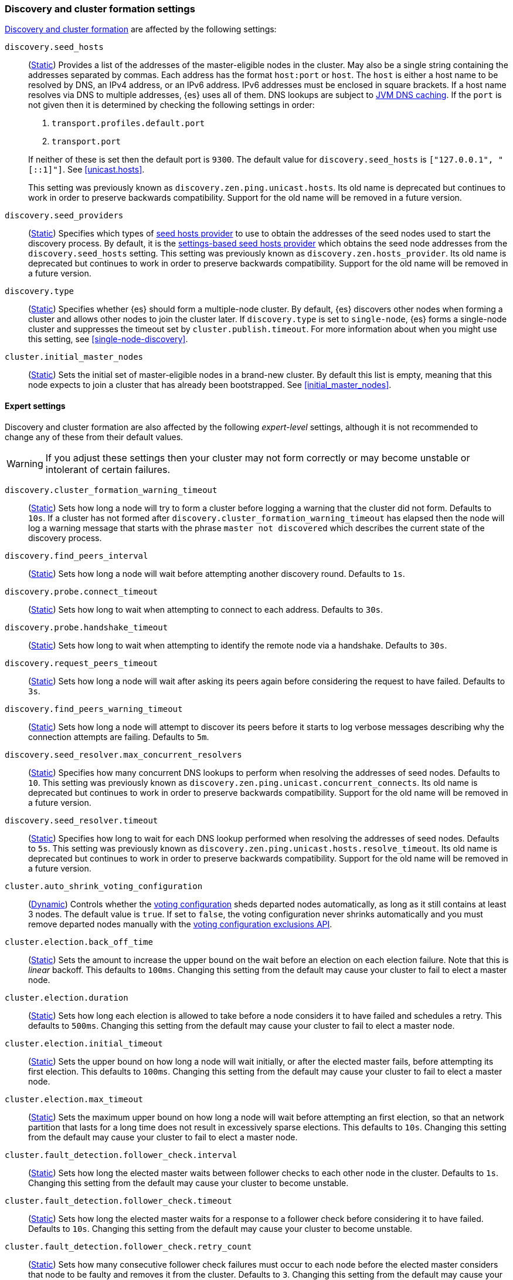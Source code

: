 [[modules-discovery-settings]]
=== Discovery and cluster formation settings

<<modules-discovery,Discovery and cluster formation>> are affected by the
following settings:

`discovery.seed_hosts`::
+
--
(<<static-cluster-setting,Static>>)
Provides a list of the addresses of the master-eligible nodes in the cluster.
May also be a single string containing the addresses separated by commas. Each
address has the format `host:port` or `host`. The `host` is either a host name
to be resolved by DNS, an IPv4 address, or an IPv6 address. IPv6 addresses
must be enclosed in square brackets. If a host name resolves via DNS to multiple
addresses, {es} uses all of them. DNS lookups are subject to
<<networkaddress-cache-ttl,JVM DNS caching>>. If the `port` is not given then it
is determined by checking the following settings in order:

. `transport.profiles.default.port`
. `transport.port`

If neither of these is set then the default port is `9300`. The default value
for `discovery.seed_hosts` is `["127.0.0.1", "[::1]"]`. See <<unicast.hosts>>.

This setting was previously known as `discovery.zen.ping.unicast.hosts`. Its
old name is deprecated but continues to work in order to preserve backwards
compatibility. Support for the old name will be removed in a future version.
--

`discovery.seed_providers`::
(<<static-cluster-setting,Static>>)
Specifies which types of <<built-in-hosts-providers,seed hosts provider>> to
use to obtain the addresses of the seed nodes used to start the discovery
process. By default, it is the
<<settings-based-hosts-provider,settings-based seed hosts provider>> which
obtains the seed node addresses from the `discovery.seed_hosts` setting.
This setting was previously known as `discovery.zen.hosts_provider`. Its old
name is deprecated but continues to work in order to preserve backwards
compatibility. Support for the old name will be removed in a future version.

`discovery.type`::
(<<static-cluster-setting,Static>>)
Specifies whether {es} should form a multiple-node cluster. By default, {es}
discovers other nodes when forming a cluster and allows other nodes to join
the cluster later. If `discovery.type` is set to `single-node`, {es} forms a
single-node cluster and suppresses the timeout set by
`cluster.publish.timeout`. For more information about when you might use
this setting, see <<single-node-discovery>>.

`cluster.initial_master_nodes`::
(<<static-cluster-setting,Static>>)
Sets the initial set of master-eligible nodes in a brand-new cluster. By default
this list is empty, meaning that this node expects to join a cluster that has
already been bootstrapped. See <<initial_master_nodes>>.

[discrete]
==== Expert settings

Discovery and cluster formation are also affected by the following
_expert-level_ settings, although it is not recommended to change any of these
from their default values.

WARNING: If you adjust these settings then your cluster may not form correctly
or may become unstable or intolerant of certain failures.

`discovery.cluster_formation_warning_timeout`::
(<<static-cluster-setting,Static>>)
Sets how long a node will try to form a cluster before logging a warning that
the cluster did not form. Defaults to `10s`. If a cluster has not formed after
`discovery.cluster_formation_warning_timeout` has elapsed then the node will log
a warning message that starts with the phrase `master not discovered` which
describes the current state of the discovery process.

`discovery.find_peers_interval`::
(<<static-cluster-setting,Static>>)
Sets how long a node will wait before attempting another discovery round.
Defaults to `1s`.

`discovery.probe.connect_timeout`::
(<<static-cluster-setting,Static>>)
Sets how long to wait when attempting to connect to each address. Defaults to
`30s`.

`discovery.probe.handshake_timeout`::
(<<static-cluster-setting,Static>>)
Sets how long to wait when attempting to identify the remote node via a
handshake. Defaults to `30s`.

`discovery.request_peers_timeout`::
(<<static-cluster-setting,Static>>)
Sets how long a node will wait after asking its peers again before considering
the request to have failed. Defaults to `3s`.

`discovery.find_peers_warning_timeout`::
(<<static-cluster-setting,Static>>)
Sets how long a node will attempt to discover its peers before it starts to log
verbose messages describing why the connection attempts are failing. Defaults
to `5m`.

`discovery.seed_resolver.max_concurrent_resolvers`::
(<<static-cluster-setting,Static>>)
Specifies how many concurrent DNS lookups to perform when resolving the
addresses of seed nodes. Defaults to `10`. This setting was previously
known as `discovery.zen.ping.unicast.concurrent_connects`. Its old name is
deprecated but continues to work in order to preserve backwards
compatibility. Support for the old name will be removed in a future
version.

`discovery.seed_resolver.timeout`::
(<<static-cluster-setting,Static>>)
Specifies how long to wait for each DNS lookup performed when resolving the
addresses of seed nodes. Defaults to `5s`. This setting was previously
known as `discovery.zen.ping.unicast.hosts.resolve_timeout`. Its old name
is deprecated but continues to work in order to preserve backwards
compatibility. Support for the old name will be removed in a future
version.

`cluster.auto_shrink_voting_configuration`::
(<<dynamic-cluster-setting,Dynamic>>)
Controls whether the <<modules-discovery-voting,voting configuration>> sheds
departed nodes automatically, as long as it still contains at least 3 nodes. The
default value is `true`. If set to `false`, the voting configuration never
shrinks automatically and you must remove departed nodes manually with the
<<voting-config-exclusions,voting configuration exclusions API>>.

[[master-election-settings]]`cluster.election.back_off_time`::
(<<static-cluster-setting,Static>>)
Sets the amount to increase the upper bound on the wait before an election on
each election failure. Note that this is _linear_ backoff. This defaults to
`100ms`. Changing this setting from the default may cause your cluster to fail
to elect a master node.

`cluster.election.duration`::
(<<static-cluster-setting,Static>>)
Sets how long each election is allowed to take before a node considers it to
have failed and schedules a retry. This defaults to `500ms`. Changing this
setting from the default may cause your cluster to fail to elect a master node.

`cluster.election.initial_timeout`::
(<<static-cluster-setting,Static>>)
Sets the upper bound on how long a node will wait initially, or after the
elected master fails, before attempting its first election. This defaults to
`100ms`. Changing this setting from the default may cause your cluster to fail
to elect a master node.

`cluster.election.max_timeout`::
(<<static-cluster-setting,Static>>)
Sets the maximum upper bound on how long a node will wait before attempting an
first election, so that an network partition that lasts for a long time does not
result in excessively sparse elections. This defaults to `10s`. Changing this
setting from the default may cause your cluster to fail to elect a master node.

[[fault-detection-settings]]`cluster.fault_detection.follower_check.interval`::
(<<static-cluster-setting,Static>>)
Sets how long the elected master waits between follower checks to each other
node in the cluster. Defaults to `1s`. Changing this setting from the default
may cause your cluster to become unstable.

`cluster.fault_detection.follower_check.timeout`::
(<<static-cluster-setting,Static>>)
Sets how long the elected master waits for a response to a follower check before
considering it to have failed. Defaults to `10s`. Changing this setting from the
default may cause your cluster to become unstable.

`cluster.fault_detection.follower_check.retry_count`::
(<<static-cluster-setting,Static>>)
Sets how many consecutive follower check failures must occur to each node before
the elected master considers that node to be faulty and removes it from the
cluster. Defaults to `3`. Changing this setting from the default may cause your
cluster to become unstable.

`cluster.fault_detection.leader_check.interval`::
(<<static-cluster-setting,Static>>)
Sets how long each node waits between checks of the elected master. Defaults to
`1s`. Changing this setting from the default may cause your cluster to become
unstable.

`cluster.fault_detection.leader_check.timeout`::
(<<static-cluster-setting,Static>>)
Sets how long each node waits for a response to a leader check from the elected
master before considering it to have failed. Defaults to `10s`. Changing this
setting from the default may cause your cluster to become unstable.

`cluster.fault_detection.leader_check.retry_count`::
(<<static-cluster-setting,Static>>)
Sets how many consecutive leader check failures must occur before a node
considers the elected master to be faulty and attempts to find or elect a new
master. Defaults to `3`. Changing this setting from the default may cause your
cluster to become unstable.

`cluster.follower_lag.timeout`::
(<<static-cluster-setting,Static>>)
Sets how long the master node waits to receive acknowledgements for cluster
state updates from lagging nodes. The default value is `90s`. If a node does not
successfully apply the cluster state update within this period of time, it is
considered to have failed and is removed from the cluster. See
<<cluster-state-publishing>>.

`cluster.join.timeout`::
(<<static-cluster-setting,Static>>)
deprecated[7.10, Has no effect in 7.x clusters] Sets how long a node will
wait after sending a request to join a version 6.8 master before it
considers the request to have failed and retries. Defaults to `60s`.

`cluster.max_voting_config_exclusions`::
(<<dynamic-cluster-setting,Dynamic>>)
Sets a limit on the number of voting configuration exclusions at any one time.
The default value is `10`. See <<modules-discovery-adding-removing-nodes>>.

`cluster.publish.info_timeout`::
(<<static-cluster-setting,Static>>)
Sets how long the master node waits for each cluster state update to be
completely published to all nodes before logging a message indicating that some
nodes are responding slowly. The default value is `10s`.

`cluster.publish.timeout`::
(<<static-cluster-setting,Static>>)
Sets how long the master node waits for each cluster state update to be
completely published to all nodes, unless `discovery.type` is set to
`single-node`. The default value is `30s`. See <<cluster-state-publishing>>.

[[no-master-block]]
`cluster.no_master_block`::
(<<dynamic-cluster-setting,Dynamic>>)
Specifies which operations are rejected when there is no active master in a
cluster. This setting has three valid values:
+
--
`all`::: All operations on the node (both read and write operations) are rejected.
This also applies for API cluster state read or write operations, like the get
index settings, update mapping, and cluster state API.

`write`::: (default) Write operations are rejected. Read operations succeed,
based on the last known cluster configuration. This situation may result in
partial reads of stale data as this node may be isolated from the rest of the
cluster.

`metadata_write`::: Only metadata write operations (e.g. mapping updates,
routing table changes) are rejected but regular indexing operations continue
to work. Read and write operations succeed, based on the last known cluster
configuration. This situation may result in partial reads of stale data as
this node may be isolated from the rest of the cluster.

[NOTE]
===============================
* The `cluster.no_master_block` setting doesn't apply to nodes-based APIs
(for example, cluster stats, node info, and node stats APIs). Requests to these
APIs are not be blocked and can run on any available node.

* For the cluster to be fully operational, it must have an active master.
===============================

WARNING: This setting replaces the `discovery.zen.no_master_block` setting in
earlier versions. The `discovery.zen.no_master_block` setting is ignored.

--

`monitor.fs.health.enabled`::
(<<dynamic-cluster-setting,Dynamic>>)
If `true`, the node runs periodic
<<cluster-fault-detection-filesystem-health,filesystem health checks>>. Defaults
to `true`.

`monitor.fs.health.refresh_interval`::
(<<static-cluster-setting,Static>>)
Interval between successive
<<cluster-fault-detection-filesystem-health,filesystem health checks>>. Defaults
to `2m`.

`monitor.fs.health.slow_path_logging_threshold`::
(<<dynamic-cluster-setting,Dynamic>>)
If a <<cluster-fault-detection-filesystem-health,filesystem health checks>>
takes longer than this threshold then {es} logs a warning. Defaults to `5s`.
